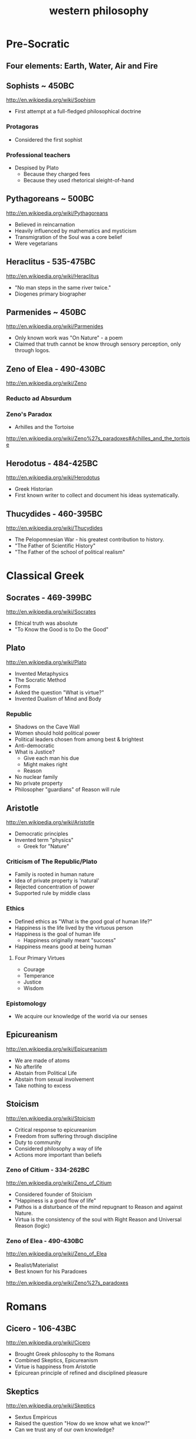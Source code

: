 #+title: western philosophy
#+description: Philosophy knowledge-base of the ##apoptosis community on Freenode
#+language: en
#+startup: overview indent align
#+babel: :cache no
#+options: ^:nil num:nil tags:nil
#+html_head: <link rel="stylesheet" type="text/css" href="https://www.pirilampo.org/styles/readtheorg/css/htmlize.css"/>
#+html_head: <link rel="stylesheet" type="text/css" href="https://www.pirilampo.org/styles/readtheorg/css/readtheorg.css"/>
#+html_head: <script src="https://ajax.googleapis.com/ajax/libs/jquery/2.1.3/jquery.min.js"></script>
#+html_head: <script src="https://maxcdn.bootstrapcdn.com/bootstrap/3.3.4/js/bootstrap.min.js"></script>
#+html_head: <script type="text/javascript" src="https://www.pirilampo.org/styles/lib/js/jquery.stickytableheaders.js"></script>
#+html_head: <script type="text/javascript" src="https://www.pirilampo.org/styles/readtheorg/js/readtheorg.js"></script>
#+html_head: <link rel="stylesheet" type="text/css" href="/episteme/extra.css"/>

* Pre-Socratic
** Four elements: Earth, Water, Air and Fire
** Sophists ~ 450BC
[[http://en.wikipedia.org/wiki/Sophism]]
- First attempt at a full-fledged philosophical doctrine
*** Protagoras
- Considered the first sophist
*** Professional teachers
- Despised by Plato
  - Because they charged fees
  - Because they used rhetorical sleight-of-hand
** Pythagoreans ~ 500BC
[[http://en.wikipedia.org/wiki/Pythagoreans]]
- Believed in reincarnation
- Heavily influenced by mathematics and mysticism
- Transmigration of the Soul was a core belief
- Were vegetarians
** Heraclitus - 535-475BC
[[http://en.wikipedia.org/wiki/Heraclitus]]
- "No man steps in the same river twice."
- Diogenes primary biographer
** Parmenides ~ 450BC
[[http://en.wikipedia.org/wiki/Parmenides]]
- Only known work was "On Nature" - a poem
- Claimed that truth cannot be know through sensory perception, only through logos.
** Zeno of Elea - 490-430BC
[[http://en.wikipedia.org/wiki/Zeno]]
*** Reducto ad Absurdum
*** Zeno's Paradox
- Arhilles and the Tortoise
[[http://en.wikipedia.org/wiki/Zeno%27s_paradoxes#Achilles_and_the_tortoise]]
** Herodotus - 484-425BC
[[http://en.wikipedia.org/wiki/Herodotus]]
- Greek Historian
- First known writer to collect and document his ideas systematically.
** Thucydides - 460-395BC
[[http://en.wikipedia.org/wiki/Thucydides]]
- The Pelopomnesian War - his greatest contribution to history.
- "The Father of Scientific History"
- "The Father of the school of political realism"
* Classical Greek
** Socrates - 469-399BC
[[http://en.wikipedia.org/wiki/Socrates]]
- Ethical truth was absolute
- "To Know the Good is to Do the Good"
** Plato
[[http://en.wikipedia.org/wiki/Plato]]
- Invented Metaphysics
- The Socratic Method
- Forms
- Asked the question "What is virtue?"
- Invented Dualism of Mind and Body
*** Republic
- Shadows on the Cave Wall
- Women should hold political power
- Political leaders chosen from among best & brightest
- Anti-democratic
- What is Justice?
  - Give each man his due
  - Might makes right
  - Reason
- No nuclear family
- No private property
- Philosopher "guardians" of Reason will rule
** Aristotle
[[http://en.wikipedia.org/wiki/Aristotle]]
- Democratic principles
- Invented term "physics"
  - Greek for "Nature"
*** Criticism of The Republic/Plato
- Family is rooted in human nature
- Idea of private property is 'natural'
- Rejected concentration of power
- Supported rule by middle class
*** Ethics
- Defined ethics as "What is the good goal of human life?"
- Happiness is the life lived by the virtuous person
- Happiness is the goal of human life
  - Happiness originally meant "success"
- Happiness means good at being human
**** Four Primary Virtues
  - Courage
  - Temperance
  - Justice
  - Wisdom
*** Epistomology
- We acquire our knowledge of the world via our senses
** Epicureanism
[[http://en.wikipedia.org/wiki/Epicureanism]]
- We are made of atoms
- No afterlife
- Abstain from Political Life
- Abstain from sexual involvement
- Take nothing to excess
** Stoicism
[[http://en.wikipedia.org/wiki/Stoicism]]
- Critical response to epicureanism
- Freedom from suffering through discipline
- Duty to community
- Considered philosophy a way of life
- Actions more important than beliefs
*** Zeno of Citium - 334-262BC
[[http://en.wikipedia.org/wiki/Zeno_of_Citium]]
- Considered founder of Stoicism
- "Happiness is a good flow of life"
- Pathos is a disturbance of the mind repugnant to Reason and against Nature.
- Virtua is the consistency of the soul with Right Reason and Universal Reason
  (logic)
*** Zeno of Elea - 490-430BC
[[http://en.wikipedia.org/wiki/Zeno_of_Elea]]
- Realist/Materialist
- Best known for his Paradoxes
[[http://en.wikipedia.org/wiki/Zeno%27s_paradoxes]]
* Romans
** Cicero - 106-43BC
[[http://en.wikipedia.org/wiki/Cicero]]
- Brought Greek philosophy to the Romans
- Combined Skeptics, Epicureanism
- Virtue is happiness from Aristotle
- Epicurean principle of refined and disciplined pleasure
** Skeptics
[[http://en.wikipedia.org/wiki/Skeptics]]
- Sextus Empiricus
- Raised the question "How do we know what we know?"
- Can we trust any of our own knowledge?
* Christians
** Hebrew Bible
[[http://en.wikipedia.org/wiki/Hebrew_Bible]]
- Explores the relationship between God and the people of Jerusalem
- Central theme is the Covenant
*** Abraham
- Isaac
  - Jacob (Israel)
** Old Testament
[[http://en.wikipedia.org/wiki/Old_Testament]]
*** Book of Job
[[http://en.wikipedia.org/wiki/Book_of_Job]]
- Asks the question "Why do the righteous suffer?"
- Satan challenges Lord
- Lord inflicts cruelty on Job
- Job does not forsake his Lord
** New Testament
[[http://en.wikipedia.org/wiki/New_Testament]]
*** Paul
- Early author
- The Gospels
- Baptism as the means by which Jews become Christians
- Rejects circumcision as a necessary rite to become Christian
** Augistine - 354 - 430
[[http://en.wikipedia.org/wiki/Augustine]]
- Combined christian with platonic
- Wrote "Confessions" [[http://en.wikipedia.org/wiki/Confessions_of_St._Augustine]]
- The Grace of God
- Is grace a gift of god, or must it be earned?
- Predestination - God knows from the start who will receive The Grace
** Aquinus - 1225-1274
[[http://en.wikipedia.org/wiki/Aquinas]]
- Argues that the eternity of the world cannot be demonstrated by pure logic.
- Wrote the "Summa Theologica"
- Aristotelian
- Truth could be achieved through natural or divine reason
*** Four Cardinal Virtues
- Prudence
- Temperance
- Justice
- Fortitude
*** Five Ways on the Nature of God
- God is simple, without composition of parts
- God is perfect, lacking nothing
- God is infinite
- God is immutable
- God is one
** Medieval Thought
*** Realism
- Words have meaning in and of themselves
*** Nominalism
- Words have no inherit meaning
** Luther - 1483-1546
[[http://en.wikipedia.org/wiki/Luther]]
- Disagreed with Augustine's automatic granting of grace by god
*** Wrote the 95 Theses
- In response to Indulgences sold by the Pope
- Strongly believed that freedom from God's punishment could not be purchased with
  money.
*** Earned grace through belief in Jesus
- Salvation is not earned by good deeds
- Faith in Jesus brings salvation
*** Once justified, you can be condemned  through the commission of sin.
** Calvin - 1509-1564
[[http://en.wikipedia.org/wiki/Calvin]]
- Grace was given by god
- Knowledge of God not attainable through experience, only through studying of
  scripture
- Rejected catholic doctrine of merit
- Supported the notion of predestination
- Once justified, always justified
- Justification comes through having a conversion experience
- Proponent of the concept of the original sin
* The Renaissance
** Machiavelli
[[http://en.wikipedia.org/wiki/Machiavelli]]
- Inventor of Political Science
*** The Prince
- "It is better to be feared than to be loved, because love is fickle but fear is
  constant.
- Reputation for honesty, integrity is important
- But not the practice of it.
** Thomas Moore
[[http://en.wikipedia.org/wiki/Thomas_Moore]]
*** Wrote "Utopia"
- Mocked modern English society
- All property is communal
- Marriage is by love, not arranged
- Elected parliament
- Price elected for life
- Moral Theory focused on happiness
**** War for 3 Reasons
  - Defend Territory
  - Defend Ally Territory
  - Liberate oppressed people
** Erasumus
[[http://en.wikipedia.org/wiki/Erasmus]]
- Opposed strong enthusiasms
** Galileo
[[http://en.wikipedia.org/wiki/Galileo]]
** Francis Bacon
[[http://en.wikipedia.org/wiki/Francis_Bacon]]
- Sought to separate religion from natural philosophy
- Stressed Induction and Experimetnal Methods
- Father of Emperecism
- Strong advocate of inductive reasoning
- The father of emperecism
** Descartes
[[http://en.wikipedia.org/wiki/Descartes]]
- "Cogito ergo sum"
  - The most basic of all ideas, the existence of which cannot be disputed
- Two Proofs of God
  - A perfect being could only come from a perfect being.
  - From necessity: a perfect being must have existence to be perfect.
- Dualist (Mind/Body Dualism)
** Hobbes
[[http://en.wikipedia.org/wiki/Hobbes]]
- Leviathan
- We are guided by passions, not reason
- Passions
  - Desire for Power
  - Fear of Death
- Government is a means of escaping struggle between power and fear
- Governments derive their power from the subjects in exchange for peace and security
- The Social Contract
- Brutish, solitary and short.
** Spinoza
[[http://en.wikipedia.org/wiki/Spinoza]]
- Condemned by the Sephardic Jews of Amsterdam as a heretic.
- Freewill is a logical impossibility because all causes have precedents
- Rejected dualism of Descartes
*** God vs Nature
- God is nature
- All there is, is nature
- Nature has no values - good or bad
  - Nature simply is
- "The wise man seeks to understand nature, not gape at it like a fool."
*** Hell and damnation
- A life dominated by the original sin is a life of bondage, not rational freedom.
- There is no afterlife or an immortal soul.
*** Passion vs Reason
- A people lead by passion are more easily manipulated.
- Denied that the bible was the literal word of god.
*** Religion and virtue
- What you believe is not important
- Only what you believe matters.
*** Freedom
- Freedom to philosophise was the mark of a free society.
- Freedom of expression should be granted to all. Including religious freedom.
- Any government that attempts to manipulate the minds of men is a tyranny.
- All that matters is the right of the individual.
- Attempts to control either speech or thought will end in failure.
- Governments should only be able to interfere with men's actions, not their thoughts
  or words.
** Bayle
[[http://en.wikipedia.org/wiki/Pierre_Bayle]]
- Skepticism
- What do we know with any certainty?
- God cannot be known via reason, only faith
** Newton
[[http://en.wikipedia.org/wiki/Isaac_Newton]]
- Principia
- Law of Gravity
- Laws of Motion
- Discovered calculus
- Modern optics
* The Enlightenment
** Adam Smith - 1723-1790
[[http://en.wikipedia.org/wiki/Adam_smith]]
- He was aware of the dangers and problems that could arise from too much
  specialization of labor and the social isolation that could result.
- He worried about the moral impact on someone who shifted from a village-centric
  social context to that of a large city and the anonymity that could result.
- Smith is also concerned about class and wealth disparity and that impacts that
  would have on society.
*** The Theory of Moral Sentiment
- Offers an explanation and basis for the cooperation and coordination that are
  required for the division of labor described in Wealth of Nations.
- Why?
  - We want the approval of others
  - The reactions of others to us and our behaviors is important to us.
  - We generally seek to behave as if there were an impartial spectator observing our behaviors. Would they approve of them?
  - Our conscience is a product of these factors.
- Obeying the law
  - We do so because of the utility of doing so. In general, we derive benefit when we do so.
*** The Wealth of Nations: The Division of Labor
- Specialization of job function leads to massive gains in efficiency.
- Coordination and cooperation between specialists is done out of self-interest.
- We get what we need from others out of their self-interest, not their charity.
** Rousseau - 1712-1778
[[http://en.wikipedia.org/wiki/Rousseau]]
- Claimed that enlightenment beliefs led to eventual collapse of civilizations
- Called for a return to nature
*** Critiqued the progress of modern society
- Moral decadence always accompanies cultural progress
- American Indians in their simplistic life compare favorably to Europeans in their
  levels of happiness and virtue.
*** Social Contract
- All power is given to the state
- Your happiness is calculated as your share of the overall societal happiness
** David Hume - 1711-1766
[[http://en.wikipedia.org/wiki/David_Hume]]
*** Epistemology
- Ideas are copies of our sense impressions
- Three relations among ideas
  - Resemblance
  - Spatio-temporal
  - Cause-effect
- Reason alone cannot justify our belief in experience
- Belief in our experiences as representing the external world accurately is based on
  our instinct or custom, and cannot be proven with reason.
*** Morality
- Scientific theory of morality
- Moral judgment cannot be based on rational deliberation, because simpletons and
  infants are also capable of making more judgments.
- There is no evidence that indicates that the most intellectually capable members of
  our species are the most moral.
- Therefore, our sense of morality is based in part on our biology and in part by our
  social context.
- What makes a moral rule a universal more rule?
  - Primarily, its utility
  - All government and political institutions have their basis in utility to society.
- We have a natural appreciation for virtuous behavior, and are thus naturally moral
  at least in part.
- You cannot deterministically go from an "is" to an "ought"
*** Religion
- Basing religious belief on inference from experience has four flaws
  - It means that religion is probable at best, because all ideas are derived from experience, not reason.
  - In all scientific inquiries, negative evidence counts more than positive evidence. So we would require positive evidence with zero negative evidence in order to justify our belief in god through experience.
- Effects do not prove a cause.
- In the end, Hume is dismissive of both religion in general and in the ability to
  base religious belief on experience.
** Montesquieu - 1689-1755
[[http://en.wikipedia.org/wiki/Montesquieu]]
- Objected to Locke's Epistemological Relativism
- The laws of nature are demonstrable across cultures, therefore not all knowledge is
  relative
- Believed that democratic republics are the most morally desirable but least stable
  forms of association
- Greatly influenced American Revolution
  - Must limit the ability of government to grow in power
- Affluence eventually leads to despotism
** Bishop Berkeley - 1685-1733
[[http://en.wikipedia.org/wiki/Bishop_Berkeley]]
- There is no existence independent of perception
- To exist is to be perceived
- Disagreed with Locke's argument that human knowledge depends on the existence of
  material objects independent of minds.
- Claimed that materialism was dogmatic superstition.
- All of our ideas are derived from our experiences
** Mandeville - 1670-1733
[[http://en.wikipedia.org/wiki/Bernard_Mandeville]]
- The Fable of the Bees
- Central Human Traits
  - Selfishness
  - Egocentrism
** Vico - 1678-1744
[[http://en.wikipedia.org/wiki/Giambattista_Vico]]
- Philosophy of history
*** Human societies are cyclical
- Worship of gods
- Emergence of Heroes and kings
- Age of man
  - Inherently unstable
  - Leads to collapse
*** Disagreed with social contract theory
- Society is not a contract but the natural progression from customs and mores
** Leibniz - 1646-1716
[[http://en.wikipedia.org/wiki/Gottfried_Wilhelm_Leibniz]]
*** Co-inventory of Infinitesimal Calculus
[[http://en.wikipedia.org/wiki/Infinitesimal_calculus]]
*** Asserted "The best of all possible worlds"
[[http://en.wikipedia.org/wiki/Best_of_all_possible_worlds]]
*** Metaphyics - La Monadologie
[[http://en.wikipedia.org/wiki/Monadology]]
- An attempt to resolve the problem of mind/body dualism
- Nothing arises from nothing
- Everything that exists has a reason to exist
- Everything which exists is better than anything non-existent
*** Théodicée
[[http://en.wikipedia.org/wiki/Th%C3%A9odic%C3%A9e]]
- Reason and faith are gifts from God
- Sin and Suffering are the result of metaphysical imperfections
- Although God has unlimited reason and willpower, humans do not which makes sin and
  suffering possible.
*** Early developer of formal/algebraic logic
[[http://en.wikipedia.org/wiki/Algebraic_logic]]
** John Locke - 1632-1704
[[http://en.wikipedia.org/wiki/John_locke]]
*** Politics
- A man is free when he is subject only to political authority to which he has
  consented.
- Natural liberty is freedom from the arbitrary power of others
- Beginning of modern democratic political theory.
- Denies need for authoritarian power, which leads to despotism and tyranny
- Denies that fear is the primary motivator of men
- Natural Rights
  - Life
  - Liberty
  - Property
- Men are governed by laws from a legislature
- Opposed monarchies
- Modern social contract theory
  - An agreement among free and equal men to exit the state of nature and by forming a limited polity.
- Stressed that equality was legal equality, not equality of material possessions.
*** Knowledge/Epistomology
- Empericist
- Ideas are acquired via experience
- Two forms of experience
  - The external world
  - Reflection on the mind's own operations
- There are no innate ideas
- The mind is a Tabula Rasa
*** Ethics
- Ethics are learned, not innate
- Ethics are derived from experience, and thus relative to our experience of the
  world
* Age of Ideology
** Kant
[[http://en.wikipedia.org/wiki/Emmanuel_Kant]]
*** The Critique of Pure Reason
- Science is the study of the world as perceived by our senses
- To experience that world, we impose upon it forms and categories that make our
  experience of the world possible and coherent.
  - Space and Time
  - Object Persistence
  - Causality
  - Existence
  - Plurality
  - Unity
- Metaphysics goes beyond our experience, and thus outside of pure reason
- Disagreed with Locke and Hume and their empericism - the idea that all ideas and
  truths come from experience
- Without his 'categories of understanding' none of our experiences would make any
  sense.
*** The Critique of Practical Reason
- Maxim: Act only that that maxim by which you can at the same time will that it
  become a universal law.
- Practical Reason is concerned with how we ought to live.
- A moral law cannot consist primarily of hypothetical imperatives
  - Ex: If you want to stay healthy, you should eat right and exercise.
  - Ex: If you want to become a doctor, than you should study.
- Hypothetical imperatives fail because they only apply to those who want the outcome
  they describe.
- Categorical Imperatives have no qualification clause
  - Instead of saying "Do not lie if you want to be trusted" (hypothetical), instead it should be "Do not lie".
  - Categorical Imperatives must not depend on circumstance, desire or on the consequences of their actions
- The notion of Free Will is justified by our ability to self-legislate - to create
  rules that we should follow, and then to follow them.
*** Freedom, Morality
[[http://reasonandmeaning.com/2015/03/29/finally-kants-ethics-in-two-pages/]]
- Without freedom, morality is not possible
- Morality exists
- Therefore, freedom must exist
** Burke
[[http://en.wikipedia.org/wiki/Edmund_Burke]]
- Strongly condemned the French Revolution
- Strongly supported of the American Revolution
  - Because it did not propose a social upheaval or overturn, only a political one.
  - He believed that is used as its basis the notion of traditional rights - no taxation without representation - derived from English common law.
- Believed that individual rights were not derived from abstract principles but were
  instead based on traditions and conventions of the population.
- These are 'conventional' rights that could not be derived from theory.
** Hegel
[[http://en.wikipedia.org/wiki/Hegel]]
- Founder of Modern Historicism
- Opposed the Enlightenment concepts of materialism and that the unfolding of history
  was purely mechanical.
** Marx
[[http://en.wikipedia.org/wiki/Marx]]
- Historical materialism
- Division of Labor
- There will always be a scarcity of the goods needed to satisfy the cultural wants
  of all of society.
  - A consequence of this is that one part of society establishes itself as a ruling class in order to secure a dispropotionate share. This is inevitable as human nature
- Felt that the downfall of Capitalism was inevitable. And that Communism was its
  logical successor.
- Capitalism leads to exploitation and inequality, especially for women.
*** Modes of Production
- Communism is the answer to the problems inherit in the Capitalist Mode of
  Production.
- It addresses the problem of disparate incomes.
- It addresses the problem of scarcity on a global basis.
*** Felt that Capitalism would lead to alienation.
- Capitalism and Private Property would alienate man from other men and from himself.
** Mill - 1806-1873
[[http://en.wikipedia.org/wiki/John_Stuart_Mill]]
- Wrote "On Liberty" - classical defense of freedom from intrusive government AND
  from majority rule.
- Main defender of Utilitarianism
  - The idea that one ought do what brings about the most benefits and causes the least amount of harm.
  - The greatest good for the greatest number.
** Jeremey Bentham - 1748-1832
[[http://en.wikipedia.org/wiki/Jeremy_Bentham]]
- Founder of Utilitatianism
  - it is the greatest happiness of the greatest number that is the measure of right and wrong
  - Considered a hedonistic approach to utility.
- Early advocate for gender equality
- Supported the liberalization of laws against homosexuality
- Introduced the design of the Panopticon
  - [[http://en.wikipedia.org/wiki/Panopticon]]
- Coined the term "Codify"
  - proponent for condensing all British common law into a single set of cohenrent statutes.
- An early advocate of animal rights
  - A full-grown horse or dog is beyond comparison a more rational, as well as a more conversible animal, than an infant of a day, a week or even a month old. But suppose the case were otherwise, what would it avail? The question is not, Can they reason? nor, Can they talk? but, Can they suffer?
** Kierkegaard
[[http://en.wikipedia.org/wiki/Kierkegaard]]
- Founding figure of Existentialism
- Felt that true Christian faith required one to make a "Leap of Faith"
- Was concerned with Reason usurping the role and need for Faith.
- Felt that Abraham's willingness to sacrifice his only son Isaac when requested by
  God was a great "Leap of Faith"
  - Abraham's faith was justified when he raised up the knife to sacrifice his own son only to have his hand staid by God.
  - This is true belief, true faith.
- Three States to Human Life
  - Aesthetic - the pursuit of immediate pleasures.
  - Ethical - Through repentance and marriage.
  - Religious - Faith in the incarnation of God in Christ.
** Schopenhauer
[[http://en.wikipedia.org/wiki/Schopenhauer]]
- First to bring eastern Buddhist philosophy into western circles.
- Very pessimistic view of human existence.
- Believed that experiences of aesthetic beauty were as close as one could come to
  the true nature of existence.
*** Buddha's Four Noble Truths
- Life involves suffering
- Desire causes suffering
- Suffering will cease when desire ceases
- The solution to suffering is the renunciation of the will.
** Nietzsche
[[http://en.wikipedia.org/wiki/Nietzsche]]
*** Perspectivism
- Strongly rejected the Aristotelean notion of an objective real world.
- There is no true metaphysics.
- The world of appearances if the only world that we have access to.
- We have no access to knowledge about an objective world. We have only our
  perceptions, conceptions and interpretations.
- There is no 'Gods Eye View' of the real world.
  - This led to his proclomaition that 'God is Dead'
- His epistemology was practical, pragmatic.
*** The Will to Power
- Morality is an expression of The Will to Power
- Stressed master and slave morality, strength over weakness.
*** Morality is Subjective
- Values are relative to the time, place, circumstances and customs.
*** "Become who you are!"
- Ethics becomes an aesthetic pursuit of becoming a beautiful person - Give Style to
  your Character.
- We should not contradict our character, but instead cultivate our strengths and
  virtues.
- "Thus Spake Zarathustra"
- We should not follow the herd
* Modernity I
** James
[[http://en.wikipedia.org/wiki/William_James]]
- Pragmatism
- Saw his approach to philosophy as empowering the individual.
- There is no notion of absolute truth.
** Freud
[[http://en.wikipedia.org/wiki/Freud]]
- "Civilization and Its Discontents"
- Conflict among these three factions leads to unhappiness.
*** Id
- Represents the Self
- More powerful than ego, superego
- Seeks to gain pleasure, avoid pain
- Knows no moral judgements
- Produces frustration by making demands that cannot be fulfilled.
*** Ego
- Represents Reality
- Rational, cautious
- Weakest element of our personality
- Attempts to negotiate between Id and Superego
- Source of anxiety
*** Superego
- Represents Morality
- Imposes standards of moral perfection that cannot be sustained.
- It produces guilt.
** AJ Ayer
[[http://en.wikipedia.org/wiki/Alfred_Jules_Ayer]]
- Philosophy should abandon the pursuit of an absolute metaphysics.
- All talk about the world was a "logical construct" of our phenomenal and sensual
  experience.
- Considered philosophy the handmaiden of science - to help explain scientific
  meaning.
- Positivism was partly a response against the complete relativism of Kant. Positive
  = Pro-science
- Positivism was also built on the progress in symbolic logic and related
  mathematics.
- Language does not have a deterministic meaning or external provable correspondence.
- Believed that statements of ethical judgements were meaningless.
** Max Weber
[[http://en.wikipedia.org/wiki/Max_weber]]
- Founder of modern sociology
- Focused on how authority is legitimated in societies.
- Legitimacy has three forms
  - Legal
  - Traditional
  - Charismatic
** Dewey
[[http://en.wikipedia.org/wiki/John_Dewey]]
- Pragmatist
- Gave pragmatism a historical context -
- Pragmatism stats that the meaning of a statement was the practical results in
  experience that we would expect if that statement were true.
- Rejects the notion of truth and replaces it with "warranted assertability"
** Heidegger
[[http://en.wikipedia.org/wiki/Heidigger]]
** Wittgenstein
[[http://en.wikipedia.org/wiki/Wittgenstein]]
- Greatly influenced by Bertrand Russell.
- Believed that metaphysics was flawed, because it was based on the mistaken use of
  language.
*** recent nytimes discussion
[[http://nyti.ms/161XrAu]]
- traditional philosophy was inherently scientific
- purely theoretic philosophy is in conflict with a scientistic approach
- traditional philosophy over analogizes and over simplifies in the name of
  theoretical consistency
- modern philosophy must therefore avoid theory creation and should be primarily
  therapeutic
** Husserl
[[http://en.wikipedia.org/wiki/Husserl]]
- Criticized the relativism of Nietzsche, who believed that absolute truth cannot
  exist apart from our perspectives of it.
- Rejected skepticism for stating that even if there were absolute truths, we would
  have no way to know them.
- Rejected historicism for insisting that all truth is relative to the historical
  context in which it originates.
- Rejected positivism for insisting that only truths that are based on empirical
  phenomena are possible - partly because it leaves to room for mathematical
  axioms/truths which are not empirical.
- Husserl believed that philosophy should seek certainty, not facts.
* Modernity II
** Hayek
[[http://en.wikipedia.org/wiki/Friedrich_Hayek]]
- Socialism and central planning is incompatible with individual freedom
- Argued that there is a social division/dispersion of knowledge that leads to an
  efficient determination of prices.
- Prices do not necessarily represent merit.
- Therefore, rewards and social justice will not always be dispersed according to
  merit.
*** Wrote the "Road to Serfdom"
- People have incompatible preferences which central planning cannot possibly account
  for.
- Planned economies lead to concentrations of power.
- Therefore, central planning inevitably leads to a loss of freedom.
** Popper
[[http://en.wikipedia.org/wiki/Karl_Popper]]
- Was strongly influenced by how Einstein challenged the thoroughly confirmed and
  widely held confidence in Newton.
- Argued that science can strive for truth, but will never be 100% sure if/when it
  has achieved it.
- Our best form of knowledge is science, but that cannot be taken as justified truth.
- Insisted on the testability of scientific ideas.
- The objectivity of any scientific idea could only be established through critique.
** Kuhn
[[http://en.wikipedia.org/wiki/Thomas_Samuel_Kuhn]]
- The Structure of Scientific Revolutions
- Paradigm Shift
- Most scientific work is spent filling out the details of the prevailing paradigm,
  not in divergent or critical investigation.
- Over time anomalies accumulate in the prevailing paradigm, eventually building into
  a 'paradigm shift'
  - Aristotle (earth is center of universe)
  - Copernicus (sun is center of universe)
  - Newton
  - Einstein
  - ???
- A field of study is NOT a science until it has a single, unifying paradigm within
  which most of its practitioners work.
- Kuhn characterized progress in science as a highly social, and not necessarily
  rational, mechanism.
** Qine
[[http://en.wikipedia.org/wiki/Willard_Van_Orman_Quine]]
- Effective critic of logical positivism
- Attacked Empiricism
  - There is no real distinction between synthetic truths and analytic truths.
  - The principle of reductionism - that every high level statement could ultimately be reduced to simpler statements of sense experience - does not work.
  - This is because our ability to reason about sensory experience is constrained by the symbol language we use to reason about it.  These language impose their own boundary conditions to what can be reasoned.
** Habermas
[[http://en.wikipedia.org/wiki/Jürgen_Habermas]]
- Stressed the importance of the 'public sphere' of communications and how it enabled
  democracy.
- These social institutions enabled groups of individuals to discuss and openly
  debate and ultimately impact their political institutions.
*** Wrote "Theory of Communivative Action"
- Argued against the subject/object foundations of Marx and others.
- Instead, ethics and politics should be analyzed from a social perspective of
  self/other.
** Rawls
[[http://en.wikipedia.org/wiki/John_Rawls]]
*** Wrote "A Theory of Justice"
- The task of any theory of social justice is the legitimate the inequalities that
  emerge in the basic structure of society.
- To assess any system, you must do so from the 'original position'
  - Veil of Ignorance: You must not know your place in the social structure of society, or what your natural talents may be.
  - All participants must be disinterested in the outcome of the debate.
- Each person is to have an equal right to the most extensive basic liberty that is
  compatible with a similar liberty held by all others.
- If there are any inequalities in the system, they can only be justified if first -
  they are to everyone's advantage - and second - they be attached to positions or
  offices that are open to all.
** Derrida
[[http://en.wikipedia.org/wiki/Derrida]]
- Deconstructionist
- Questioned the entire western tradition of trying to define a 'true logos' behind
  our empirical view of the world.
  - This began with Plato's forms, and has been carried forward ever since.
- Follower of Nietzsche, Freud and Heidegger
  - Nietzsche did away with the concept of absolute truth.
  - Freud did away with the concept that the subjective self or consciousness has any special access to the 'logos' or true forms.
  - Heidegger did away with the notion of an 'I am' that precedes existence.
  - He argued (from Sartre) that you must exist in order to have an essence. There is no essence without existence.
- Deconstructionism directly opposes the Christian belief that Jesus/God embodies the
  perfect 'form' of man.
- Like Sartre (existentialism) - the absence of a higher plan or purpose to life does
  NOT render life meaningless.
- He wants to free us from the guilt over the absence of absolute meaning or purpose
  in life. There can be none, so get over it.
** Rorty
[[http://en.wikipedia.org/wiki/Rorty]]
- Absolute truth cannot be found in language - it is merely a statement that we
  approve of.
- Modern philosophers should give up the pursuit of absolute truth, and instead
  should seek to eliminate the cruelties of everyday life that these historical
  social norms have placed upon us.
- His basic critique of western philosophy centers on the refutation of the existence
  of a "God's eye-view" of the world
- Pragmatism is the ultimate anti-philosophy
  - Rejects the goal of defining truth as the level of correspondence with an objective reality.
  - Truth should be approached pragmatically: Does the statement work for us?
  - Also rejects absolute realism. Our experience of reality will always be influenced by the conceptual framework in which we analyze it. And that framework is constantly changing.
- Argues that many aspects of our language and are beliefs are contingent - not
  necessarily true or false.
- But it is important for our overall system of beliefs to 'hand together' and to be
  free of inconsistencies.
** Gouldner
[[http://en.wikipedia.org/wiki/Alvin_Ward_Gouldner]]
- Critic of the Marxist attempt to define society in terms of who owns the means of
  physical production, and the class distinctions that such a model result in.
- The succession of modern ideologies owes its existence to the American and French
  revolutions, which made it possible to be an intellectual dissident.
- Each ideology seeks to destroy competing ideologies while itself claiming to be
  disinterested.
- Class struggle in the modern west occur between old money and new intelligentsia
  (engineers, doctors, lawyers, scientists)
  - The struggle is not, as Marx described it, between those who controlled the means of production and the serfs below them.
** MacIntyre
[[http://en.wikipedia.org/wiki/Alasdair_MacIntyre]]
- Rejects the moral relativism that began with the Enlightenment thinkers (Locke,
  Hume, Kant).
- Admits that an absolute proof of any particular moral theory is beyond reach, but
  that our social traditions are a valid basis by which to evaluate our moral
  theories.
- Claims that social tradition is a necessary precondition for rationality. Without
  those traditions, there can be no rationality.
- The moral relativism of 'modern philosophy' is itself yet another tradition.
- He sees 'modern philosophy' as a tradition that is hostile to the very notion of
  traditions, and is thus self-contradictory.
*** The 'is-ought' gap
- This is the fundamental problem for all moral philosophy.
- If you believe in a fundamental difference between statements of fact
  vs. statements of value, it becomes impossible to to move from 'what is' to 'what
  ought to be'.
- This inability to find a rational justification to any given set of moral rules is
  a pervasive feature of modern philosophical endeavors.
- Thus modern philosophy leads to moral skepticism.
*** What is a tradition?
- The entire history of its world view over time.
- The community of people who are its bearers.
- The social practices of that community.
- They are like Kuhn's Scientific Paradigms.
- However, it must be possible for one tradition to judge other traditions based on
  rational criteria.
  - Example (Margaret Med): A primitive New Guinean tribe will have a tradition of beliefs, including truths about the world, that directly contradict most modern western traditions.
  - But we should not conclude that their belief system is un-judge-able, or equal to our traditional system of beliefs - there MUST be a basic by which to critique.
  - Nazi-ism, for example, is a tradition. We should be able to rationally argue why it is a bad tradition. Why it is wrong. Relativism would make this judgement impossible.
- The criteria: One tradition is more rational than another if
  - It can explain both the success and failures of the other tradition better than the other tradition itself can explain.
  - If it can understand the other tradition well enough to explain its failures to it in the other tradition's own terms.
** Nozick
[[http://en.wikipedia.org/wiki/Nozick]]
*** Limited Governement
- Wrote "Anarchy, State, and Utopia"
- Starts with the basic principle that a lone individual has certain rights that no
  other person may infringe upon.
- Then asks the question: With that as the basis, is there a form of government that
  can adhere to that principle? If so, what would it look like?
- The starting point is an individual who has the right to personal property. That is
  the state of nature.
  - Nozick does not attempt to justify this starting point - where does that initial right derive from and can it be proven. He simply takes it 'as-is'.
  - This is a weakness that others have used to refute much of his arguments.
- He then argues that only a very limited state may exist that would not infringe
  upon that fundamental right.
  - Involuntary redistribution of the wealth for even a single individual would be illegitimate.
- Nozick argues that a minimalist government is possible that does not infringe upon
  this basic right, and that it can be achieved without gaining the consent or
  participation of ALL individuals (which would necessarily entail some amount of
  coercion).
  - The only role of this minimal government is to enforce protection rights (police and judicial).
*** Redistribution of Wealth
- Taxes mean that others have a claim of ownership in you, and are therefore morally
  equivalent to forced labor and slavery.
- However, charitable redistribution is fine - only forced redistribution is wrong.
*** How do we assess a just society
- The means: The individual steps that led to the current distribution of wealth were
  each fair, just and entered into freely by both participants.
- The ends: The resulting distribution of wealth is equal among all participants,
  regardless of whether coercion was used to move some wealth from one to another.
* Modernity III
** Jonathan Haidt - 1963
*** The Happiness Hypothesis
- Wisdom
  - Curiosity
  - Love of learning
  - Judgement
  - Ingenuity
  - Emotional Intelligence
  - Perspective
- Courage
  - Valor
  - Persaverance
  - Integrity
- Humanity
  - Kindness
  - Loving
- Justice
  - Citizenship
  - Fairness
  - Leadership
- Termperance
  - Self-control
  - Prudence
  - Humility
- Transcendance
  - Appreciation of beauty and excellence
  - Gratitude
  - Hope
  - Spirituality
  - Foregiveness
  - Humor
  - Zest
** Jerry Fodor
[[http://en.wikipedia.org/wiki/Jerry_Fodor]]
- Proponent of psychological nativism
- mental states are relations between individuals and mental representations
- mental states are expressed in a Language of Thought
** Daniel Dennett
[[http://en.wikipedia.org/wiki/Daniel_Dennett]]
- Believes that the notions of Free Will and Determinism can be reconciled
- Focused on establishing a philosophy of mind that is firmly empirical
- Has argued that natural selection can account for the emergence of morality
** Paul Churchland
[[http://en.wikipedia.org/wiki/Paul_Churchland]]
- Proponent of Eliminative Materialism
  - [[http://en.wikipedia.org/wiki/Eliminative_materialism]]
- Every day mental concepts will eventually be eliminated by a fully mature
  neuroscience
** Thomas Nagel - 1937 -
[[http://en.wikipedia.org/wiki/Thomas_Nagel]]
- Believes that the current understanding of the physical world is insufficient to
  explain what it is like to "be some thing".
- Student of John Rawls
*** "What is it like to be a bat?"
[[http://en.wikipedia.org/wiki/What_Is_it_Like_to_Be_a_Bat%3F]]
- A refutation of reductionism as it pertains to the mind.
- Consciousness cannot be explained without reference to the phenomenon of being that
  thing.

** W.W. Bartley - 1934-1990
[[http://en.wikipedia.org/wiki/William_Warren_Bartley]]
- Close collaborator with Karl Popper
- Discussion of pancritical rationalism
  - [[http://lesswrong.com/lw/5vm/pancritical_rationalism_can_apply_to_preferences/]]
- Best known for pancritical rationalism
  - [[http://en.wikipedia.org/wiki/Pancritical_rationalism]]
  - Every possible option or explanation will have one valid criticism.
  - The goal is to choose the option whose criticism you are most willing to accept.
** Leonard Piekoff - 1933 -
[[http://en.wikipedia.org/wiki/Leonard_Peikoff]]
- Intellectual hier to Ayn Rand
- Objectivism: The Philosophy of Ayn Rand
  - [[http://en.wikipedia.org/wiki/Objectivism_(Ayn_Rand)]]
- Metaphysics
  - There is an objective reality that exists independently of our experience of it.
- Epistomology
  - All knowledge is acquired via an intellectual process
- Ethics
  - Rational self-interest
  - Rational egoism
- Economics
  - Unregulated Lassiez-faire Capitalism
- Politics
  - The role of government is to protect the rights of individuals
  - Only government should have the right to apply justice and physical punishment.
  - Democratic with guaranteed individual rights
  - Government has no rights except those delegated to it by the citizens
- Foreign Policy
  - Use of armed forces strictly defensive
  - Free trade should be encouraged
** Albert Camus - 1913-1960
[[http://en.wikipedia.org/wiki/Albert_Camus]]
- Absurdism
- We value our lives and existence
- But our mortality makes our lives meaningless
- To embrace that paradox is absurdism
** Jean-Paul Sartre - 1905-1980
[[http://en.wikipedia.org/wiki/Jean-Paul_Sartre]]
- Existentialism
- There is no creator
- We are condemned to be free
- Existence precedes essence
- Authenticity and individuality are earned, not learned
** Kurt Gödel - 1906 - 1978
[[http://en.wikipedia.org/wiki/Kurt_G%C3%B6del]]
- Best known for his "incompleteness theorems"
- For any computable axiomatic system
  - If the system is consistent, it cannot be complete
  - The consistency of the axiums cannot be proven by the system itself
** Bertrand Russell - 1872 - 1970
[[http://en.wikipedia.org/wiki/Bertrand_Russell]]
- Developed Analytic Philosophy
- Co-authored Principia Mathematica
  - [[http://en.wikipedia.org/wiki/Principia_Mathematica]]
- Established the logical underpinnings of mathematics
** Rudolf Carnap - 1891 - 1970
[[http://en.wikipedia.org/wiki/Rudolf_Carnap]]
- Member of the Vienna Circle
- Supporter of Logical Positivism
- Developed a formal version of empericism
** David J. Chalmers
*** The Hard Problem of Consciousness
[[http://consc.net/papers/facing.html]]
- Our ability to explain visual perception does not tell us what it is like to
  experience red.
- The easy problem is the explain the mechanics of how consciousness functions.
- The hard problem: there is something it is like to be a conscious organism.
- What makes up consciousness? Everything that we can report back on verbally.
